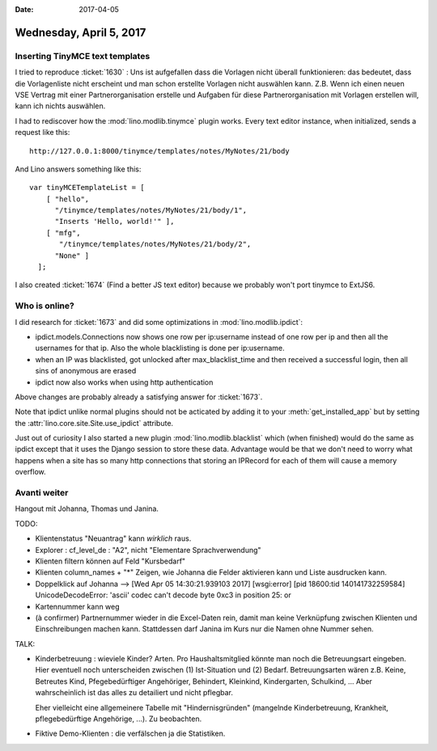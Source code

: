 :date: 2017-04-05

========================
Wednesday, April 5, 2017
========================

Inserting TinyMCE text templates
================================

I tried to reproduce :ticket:`1630` : Uns ist aufgefallen dass die
Vorlagen nicht überall funktionieren: das bedeutet, dass die
Vorlagenliste nicht erscheint und man schon erstellte Vorlagen nicht
auswählen kann.  Z.B. Wenn ich einen neuen VSE Vertrag mit einer
Partnerorganisation erstelle und Aufgaben für diese
Partnerorganisation mit Vorlagen erstellen will, kann ich nichts
auswählen.

I had to rediscover how the :mod:`lino.modlib.tinymce` plugin
works. Every text editor instance, when initialized, sends a request
like this::

    http://127.0.0.1:8000/tinymce/templates/notes/MyNotes/21/body

And Lino answers something like this::

    var tinyMCETemplateList = [
        [ "hello",
          "/tinymce/templates/notes/MyNotes/21/body/1",
          "Inserts 'Hello, world!'" ],
        [ "mfg",
           "/tinymce/templates/notes/MyNotes/21/body/2",
          "None" ]
      ];
  
I also created :ticket:`1674` (Find a better JS text editor)
because we probably won't port tinymce to ExtJS6.

Who is online?
==============

I did research for :ticket:`1673` and did some optimizations in
:mod:`lino.modlib.ipdict`:

- ipdict.models.Connections now shows one row per ip:username instead
  of one row per ip and then all the usernames for that ip. Also the
  whole blacklisting is done per ip:username.

- when an IP was blacklisted, got unlocked after max_blacklist_time
  and then received a successful login, then all sins of anonymous are
  erased

- ipdict now also works when using http authentication

Above changes are probably already a satisfying answer for
:ticket:`1673`.
     
Note that ipdict unlike normal plugins should not be acticated by
adding it to your :meth:`get_installed_app` but by setting the
:attr:`lino.core.site.Site.use_ipdict` attribute.

Just out of curiosity I also started a new plugin
:mod:`lino.modlib.blacklist` which (when finished) would do the same
as ipdict except that it uses the Django session to store these data.
Advantage would be that we don't need to worry what happens when a
site has so many http connections that storing an IPRecord for each of
them will cause a memory overflow.


Avanti weiter
=============

Hangout mit Johanna, Thomas und Janina.

TODO:

- Klientenstatus "Neuantrag" kann *wirklich* raus.
- Explorer : cf_level_de : "A2", nicht "Elementare Sprachverwendung"
- Klienten filtern können auf Feld "Kursbedarf"
- Klienten column_names + "*"
  Zeigen, wie Johanna die Felder aktivieren kann und Liste ausdrucken kann.
- Doppelklick auf Johanna --> [Wed Apr 05 14:30:21.939103 2017] [wsgi:error] [pid 18600:tid 140141732259584] UnicodeDecodeError: 'ascii' codec can't decode byte 0xc3 in position 25: or
  
- Kartennummer kann weg
  
- (à confirmer) Partnernummer wieder in die Excel-Daten rein, damit
  man keine Verknüpfung zwischen Klienten und Einschreibungen machen
  kann.  Stattdessen darf Janina im Kurs nur die Namen ohne Nummer
  sehen.

TALK:

- Kinderbetreuung : wieviele Kinder? Arten. Pro Haushaltsmitglied
  könnte man noch die Betreuungsart eingeben.  Hier eventuell noch
  unterscheiden zwischen (1) Ist-Situation und
  (2) Bedarf.  Betreuungsarten wären z.B. Keine, Betreutes Kind,
  Pfegebedürftiger Angehöriger, Behindert, Kleinkind, Kindergarten,
  Schulkind, ...  Aber wahrscheinlich ist das alles zu detailiert und
  nicht pflegbar.

  Eher vielleicht eine allgemeinere Tabelle mit "Hindernisgründen"
  (mangelnde Kinderbetreuung, Krankheit, pflegebedürftige Angehörige,
  ...). Zu beobachten.

- Fiktive Demo-Klienten : die verfälschen ja die Statistiken. 

  
